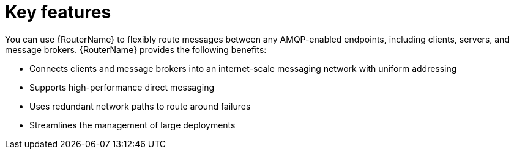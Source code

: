 ////
Licensed to the Apache Software Foundation (ASF) under one
or more contributor license agreements.  See the NOTICE file
distributed with this work for additional information
regarding copyright ownership.  The ASF licenses this file
to you under the Apache License, Version 2.0 (the
"License"); you may not use this file except in compliance
with the License.  You may obtain a copy of the License at

  http://www.apache.org/licenses/LICENSE-2.0

Unless required by applicable law or agreed to in writing,
software distributed under the License is distributed on an
"AS IS" BASIS, WITHOUT WARRANTIES OR CONDITIONS OF ANY
KIND, either express or implied.  See the License for the
specific language governing permissions and limitations
under the License
////

// Module included in the following assemblies:
//
// overview.adoc

[id='key-features-{context}']
= Key features

You can use {RouterName} to flexibly route messages between any AMQP-enabled endpoints, including clients, servers, and message brokers. {RouterName} provides the following benefits:

* Connects clients and message brokers into an internet-scale messaging network with uniform addressing
* Supports high-performance direct messaging
* Uses redundant network paths to route around failures
* Streamlines the management of large deployments
